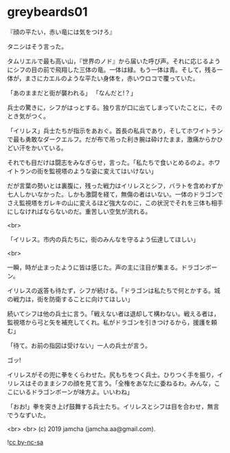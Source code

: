 #+OPTIONS: toc:nil
#+OPTIONS: -:nil
#+OPTIONS: ^:{}
 
* greybeards01

  『顔の平たい，赤い竜には気をつけろ』

  タニシはそう言った。

  タムリエルで最も高い山，『世界のノド』から届いた呼び声。それに応じるようにシフの目の前で飛翔した三体の竜。一体は緑。もう一体は青。そして，残る一体が，まさにカエルのような平たい身体を，赤いウロコで覆っていた。

  「あのままだと街が襲われる」  
  「なんだと!？」

  兵士の驚きに，シフがはっとする。独り言が口に出てしまっていたことに，そのとき気がつく。

  「イリレス」兵士たちが指示をあおぐ。首長の私兵であり，そしてホワイトランで最も勇敢なダークエルフ。だが布で吊った利き腕は砕けたまま，激痛からかひどい汗をかいている。

  それでも目だけは闘志をみなぎらせ，言った。「私たちで食いとめるのよ。ホワイトランの街を監視塔のような姿に変えてはいけない」

  だが言葉の勢いとは裏腹に，残った戦力はイリレスとシフ，バラトを含めわずか七人しかいなかった。しかも激闘を経て，無傷の者はいない。一体のドラゴンでさえ監視塔をガレキの山に変えるほど強大なのに，この状況でそれを三体も相手にしなければならないのだ。重苦しい空気が流れる。

  <br>

  「イリレス。市内の兵たちに，街のみんなを守るよう伝達してほしい」

  <br>

  一瞬，時が止まったように皆は感じた。声の主に注目が集まる。ドラゴンボーン。

  イリレスの返答も待たず，シフが続ける。「ドラゴンは私たちで何とかする。城の戦力は，街を防衛することに向けてほしい」

  続いてシフは他の兵士に言う。「戦えない者は退却して構わない。戦える者は，監視塔から弓と矢を補充してくれ。私がドラゴンを引きつけるから，援護を頼む」

  「待て。お前の指図は受けない」一人の兵士が言う。

  ゴッ!

  イリレスがその兜に拳をくらわせた。尻もちをつく兵士。ひりつく手を振り，イリレスはそのままシフの顔を見て言う。「全権をあなたに委ねるわ。みんな，ここにいるドラゴンボーンが味方よ。いいわね」

  「おお!」拳を突き上げ鼓舞する兵士たち。イリレスとシフは目を合わせ，無言でうなずいた。

  <br>
  <br>
  (c) 2019 jamcha (jamcha.aa@gmail.com).

  ![[https://i.creativecommons.org/l/by-nc-sa/4.0/88x31.png][cc by-nc-sa]]
